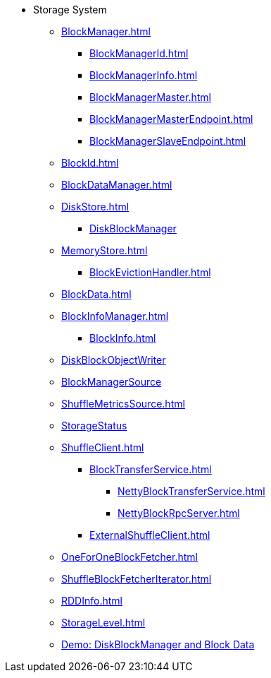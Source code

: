 * Storage System

** xref:BlockManager.adoc[]
*** xref:BlockManagerId.adoc[]
*** xref:BlockManagerInfo.adoc[]
*** xref:BlockManagerMaster.adoc[]
*** xref:BlockManagerMasterEndpoint.adoc[]
*** xref:BlockManagerSlaveEndpoint.adoc[]

** xref:BlockId.adoc[]

** xref:BlockDataManager.adoc[]

** xref:DiskStore.adoc[]
*** xref:DiskBlockManager.adoc[DiskBlockManager]

** xref:MemoryStore.adoc[]
*** xref:BlockEvictionHandler.adoc[]

** xref:BlockData.adoc[]

** xref:BlockInfoManager.adoc[]
*** xref:BlockInfo.adoc[]

** xref:DiskBlockObjectWriter.adoc[DiskBlockObjectWriter]
** xref:spark-BlockManager-BlockManagerSource.adoc[BlockManagerSource]
** xref:ShuffleMetricsSource.adoc[]
** xref:spark-blockmanager-StorageStatus.adoc[StorageStatus]

** xref:ShuffleClient.adoc[]
*** xref:BlockTransferService.adoc[]
**** xref:NettyBlockTransferService.adoc[]
**** xref:NettyBlockRpcServer.adoc[]
*** xref:ExternalShuffleClient.adoc[]

** xref:OneForOneBlockFetcher.adoc[]

** xref:ShuffleBlockFetcherIterator.adoc[]
** xref:RDDInfo.adoc[]
** xref:StorageLevel.adoc[]

** xref:demo-diskblockmanager-and-block-data.adoc[Demo: DiskBlockManager and Block Data]
